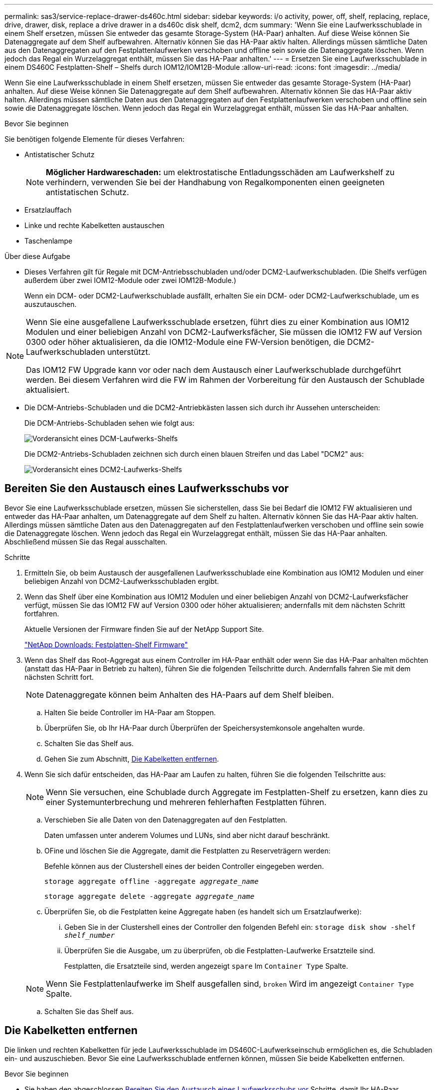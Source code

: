 ---
permalink: sas3/service-replace-drawer-ds460c.html 
sidebar: sidebar 
keywords: i/o activity, power, off, shelf, replacing, replace, drive, drawer, disk, replace a drive drawer in a ds460c disk shelf, dcm2, dcm 
summary: 'Wenn Sie eine Laufwerksschublade in einem Shelf ersetzen, müssen Sie entweder das gesamte Storage-System (HA-Paar) anhalten. Auf diese Weise können Sie Datenaggregate auf dem Shelf aufbewahren. Alternativ können Sie das HA-Paar aktiv halten. Allerdings müssen sämtliche Daten aus den Datenaggregaten auf den Festplattenlaufwerken verschoben und offline sein sowie die Datenaggregate löschen. Wenn jedoch das Regal ein Wurzelaggregat enthält, müssen Sie das HA-Paar anhalten.' 
---
= Ersetzen Sie eine Laufwerksschublade in einem DS460C Festplatten-Shelf – Shelfs durch IOM12/IOM12B-Module
:allow-uri-read: 
:icons: font
:imagesdir: ../media/


[role="lead"]
Wenn Sie eine Laufwerksschublade in einem Shelf ersetzen, müssen Sie entweder das gesamte Storage-System (HA-Paar) anhalten. Auf diese Weise können Sie Datenaggregate auf dem Shelf aufbewahren. Alternativ können Sie das HA-Paar aktiv halten. Allerdings müssen sämtliche Daten aus den Datenaggregaten auf den Festplattenlaufwerken verschoben und offline sein sowie die Datenaggregate löschen. Wenn jedoch das Regal ein Wurzelaggregat enthält, müssen Sie das HA-Paar anhalten.

.Bevor Sie beginnen
Sie benötigen folgende Elemente für dieses Verfahren:

* Antistatischer Schutz
+

NOTE: *Möglicher Hardwareschaden:* um elektrostatische Entladungsschäden am Laufwerkshelf zu verhindern, verwenden Sie bei der Handhabung von Regalkomponenten einen geeigneten antistatischen Schutz.

* Ersatzlauffach
* Linke und rechte Kabelketten austauschen
* Taschenlampe


.Über diese Aufgabe
* Dieses Verfahren gilt für Regale mit DCM-Antriebsschubladen und/oder DCM2-Laufwerkschubladen. (Die Shelfs verfügen außerdem über zwei IOM12-Module oder zwei IOM12B-Module.)
+
Wenn ein DCM- oder DCM2-Laufwerkschublade ausfällt, erhalten Sie ein DCM- oder DCM2-Laufwerkschublade, um es auszutauschen.



[NOTE]
====
Wenn Sie eine ausgefallene Laufwerksschublade ersetzen, führt dies zu einer Kombination aus IOM12 Modulen und einer beliebigen Anzahl von DCM2-Laufwerksfächer, Sie müssen die IOM12 FW auf Version 0300 oder höher aktualisieren, da die IOM12-Module eine FW-Version benötigen, die DCM2-Laufwerkschubladen unterstützt.

Das IOM12 FW Upgrade kann vor oder nach dem Austausch einer Laufwerkschublade durchgeführt werden. Bei diesem Verfahren wird die FW im Rahmen der Vorbereitung für den Austausch der Schublade aktualisiert.

====
* Die DCM-Antriebs-Schubladen und die DCM2-Antriebkästen lassen sich durch ihr Aussehen unterscheiden:
+
Die DCM-Antriebs-Schubladen sehen wie folgt aus:

+
image::../media/28_dwg_e2860_de460c_front_no_callouts.gif[Vorderansicht eines DCM-Laufwerks-Shelfs]

+
Die DCM2-Antriebs-Schubladen zeichnen sich durch einen blauen Streifen und das Label "DCM2" aus:

+
image::../media/dcm2.png[Vorderansicht eines DCM2-Laufwerks-Shelfs]





== Bereiten Sie den Austausch eines Laufwerksschubs vor

Bevor Sie eine Laufwerksschublade ersetzen, müssen Sie sicherstellen, dass Sie bei Bedarf die IOM12 FW aktualisieren und entweder das HA-Paar anhalten, um Datenaggregate auf dem Shelf zu halten. Alternativ können Sie das HA-Paar aktiv halten. Allerdings müssen sämtliche Daten aus den Datenaggregaten auf den Festplattenlaufwerken verschoben und offline sein sowie die Datenaggregate löschen. Wenn jedoch das Regal ein Wurzelaggregat enthält, müssen Sie das HA-Paar anhalten. Abschließend müssen Sie das Regal ausschalten.

.Schritte
. Ermitteln Sie, ob beim Austausch der ausgefallenen Laufwerksschublade eine Kombination aus IOM12 Modulen und einer beliebigen Anzahl von DCM2-Laufwerksschubladen ergibt.
. Wenn das Shelf über eine Kombination aus IOM12 Modulen und einer beliebigen Anzahl von DCM2-Laufwerksfächer verfügt, müssen Sie das IOM12 FW auf Version 0300 oder höher aktualisieren; andernfalls mit dem nächsten Schritt fortfahren.
+
Aktuelle Versionen der Firmware finden Sie auf der NetApp Support Site.

+
https://mysupport.netapp.com/site/downloads/firmware/disk-shelf-firmware["NetApp Downloads: Festplatten-Shelf Firmware"]

. Wenn das Shelf das Root-Aggregat aus einem Controller im HA-Paar enthält oder wenn Sie das HA-Paar anhalten möchten (anstatt das HA-Paar in Betrieb zu halten), führen Sie die folgenden Teilschritte durch. Andernfalls fahren Sie mit dem nächsten Schritt fort.
+

NOTE: Datenaggregate können beim Anhalten des HA-Paars auf dem Shelf bleiben.

+
.. Halten Sie beide Controller im HA-Paar am Stoppen.
.. Überprüfen Sie, ob Ihr HA-Paar durch Überprüfen der Speichersystemkonsole angehalten wurde.
.. Schalten Sie das Shelf aus.
.. Gehen Sie zum Abschnitt, <<Die Kabelketten entfernen>>.


. Wenn Sie sich dafür entscheiden, das HA-Paar am Laufen zu halten, führen Sie die folgenden Teilschritte aus:
+

NOTE: Wenn Sie versuchen, eine Schublade durch Aggregate im Festplatten-Shelf zu ersetzen, kann dies zu einer Systemunterbrechung und mehreren fehlerhaften Festplatten führen.

+
.. Verschieben Sie alle Daten von den Datenaggregaten auf den Festplatten.
+
Daten umfassen unter anderem Volumes und LUNs, sind aber nicht darauf beschränkt.

.. OFine und löschen Sie die Aggregate, damit die Festplatten zu Reserveträgern werden:
+
Befehle können aus der Clustershell eines der beiden Controller eingegeben werden.

+
`storage aggregate offline -aggregate _aggregate_name_`

+
`storage aggregate delete -aggregate _aggregate_name_`

.. Überprüfen Sie, ob die Festplatten keine Aggregate haben (es handelt sich um Ersatzlaufwerke):
+
... Geben Sie in der Clustershell eines der Controller den folgenden Befehl ein: `storage disk show -shelf _shelf_number_`
... Überprüfen Sie die Ausgabe, um zu überprüfen, ob die Festplatten-Laufwerke Ersatzteile sind.
+
Festplatten, die Ersatzteile sind, werden angezeigt `spare` Im `Container Type` Spalte.

+

NOTE: Wenn Sie Festplattenlaufwerke im Shelf ausgefallen sind, `broken` Wird im angezeigt `Container Type` Spalte.



.. Schalten Sie das Shelf aus.






== Die Kabelketten entfernen

Die linken und rechten Kabelketten für jede Laufwerksschublade im DS460C-Laufwerkseinschub ermöglichen es, die Schubladen ein- und auszuschieben. Bevor Sie eine Laufwerksschublade entfernen können, müssen Sie beide Kabelketten entfernen.

.Bevor Sie beginnen
* Sie haben den abgeschlossen <<Bereiten Sie den Austausch eines Laufwerksschubs vor>> Schritte, damit Ihr HA-Paar angehalten wird oder Sie alle Daten aus den Datenaggregaten auf den Festplatten verschoben haben, und die Datenaggregate in den Offline- bzw. löschten, damit die Festplatten zu Spares werden können.
* Sie haben das Regal ausgeschaltet.
* Sie haben die folgenden Punkte erhalten:
+
** Antistatischer Schutz
+

NOTE: *Möglicher Hardwareschaden:* um elektrostatische Entladungsschäden am Regal zu verhindern, verwenden Sie beim Umgang mit Regalkomponenten einen geeigneten antistatischen Schutz.

** Taschenlampe




.Über diese Aufgabe
Jede Antriebsschublade hat linke und rechte Kabelketten. Die Metallenden an den Kabelketten schieben sich wie folgt in die entsprechenden vertikalen und horizontalen Halterungen innerhalb des Gehäuses:

* Die vertikalen Halterungen links und rechts verbinden die Kabelkette mit der Mittelplatine des Gehäuses.
* Die linken und rechten horizontalen Halterungen verbinden die Kabelkette mit der jeweiligen Schublade.


.Schritte
. Setzen Sie den antistatischen Schutz auf.
. Entfernen Sie das rechte Lüftermodul von der Rückseite des Festplatten-Shelfs wie folgt:
+
.. Drücken Sie die orangefarbene Lasche, um den Griff des Lüftermoduls zu lösen.
+
Die Abbildung zeigt den Griff des Lüftermoduls, erweitert und von der orangefarbenen Lasche links gelöst.

+
image::../media/28_dwg_e2860_de460c_fan_canister_handle_with_callout.gif[Griff des erweiterten Lüftermoduls]

+
[cols="10,90"]
|===


 a| 
image:../media/legend_icon_01.png["Legende Nummer 1"]
| Griff Lüftermodul 
|===
.. Ziehen Sie das Lüftermodul mithilfe des Griffs aus dem Festplatten-Shelf und legen Sie es beiseite.


. Stellen Sie manuell fest, welche der fünf Kabelketten getrennt werden sollen.
+
Die Abbildung zeigt die rechte Seite des Festplatten-Shelf, während das Lüftermodul entfernt wurde. Wenn das Lüftermodul entfernt wurde, sehen Sie die fünf Kabelketten und die vertikalen und horizontalen Anschlüsse für jede Schublade. Die Rufbereitungen für Laufwerksschublade 1 werden zur Verfügung gestellt.

+
image::../media/2860_dwg_full_back_view_chain_connectors.gif[Ansicht der fünf Kabelketten und der vertikalen und horizontalen Anschlüsse für jede Schublade]

+
[cols="10,90"]
|===


 a| 
image:../media/legend_icon_01.png["Legende Nummer 1"]
| Kabelkette 


 a| 
image:../media/legend_icon_02.png["Legende Nummer 2"]
 a| 
Vertikaler Anschluss (an die Mittelebene angeschlossen)



 a| 
image:../media/legend_icon_03.png["Legende Nummer 3"]
 a| 
Horizontaler Anschluss (an die Laufwerksschublade angeschlossen)

|===
+
Die obere Kabelkette ist an der Antriebsschublade 1 befestigt. Die untere Kabelkette ist an der Antriebsschublade 5 befestigt.

. Bewegen Sie mit dem Finger die Kabelkette auf der rechten Seite nach links.
. Befolgen Sie diese Schritte, um eine der rechten Kabelketten von der entsprechenden vertikalen Halterung zu trennen.
+
.. Suchen Sie mithilfe einer Taschenlampe den orangefarbenen Ring am Ende der Kabelkette, der mit der vertikalen Halterung im Gehäuse verbunden ist.
+
image::../media/2860_dwg_vertical_ring_for_chain.gif[Orangefarbener Ring am Ende der Kabelkette]

+
[cols="10,90"]
|===


 a| 
image:../media/legend_icon_01.png["Legende Nummer 1"]
| Orangefarbener Ring an der vertikalen Halterung 
|===
.. Trennen Sie den vertikalen Anschluss (der mit der Mittelplatine verbunden ist), indem Sie vorsichtig auf die Mitte des orangen Rings drücken und die linke Seite des Kabels aus dem Gehäuse ziehen.
.. Ziehen Sie zum Abziehen der Kabelkette vorsichtig den Finger zu Ihnen, der etwa 2.5 cm lang ist, aber lassen Sie den Kabelkettenanschluss in der vertikalen Halterung.


. Führen Sie die folgenden Schritte aus, um das andere Ende der Kabelkette zu trennen:
+
.. Suchen Sie mit einer Taschenlampe den orangefarbenen Ring am Ende der Kabelkette, der an der horizontalen Halterung im Gehäuse befestigt ist.
+
Die Abbildung zeigt den horizontalen Stecker auf der rechten Seite und die Kabelkette ist getrennt und teilweise auf der linken Seite herausgezogen.

+
image::../media/2860_dwg_horiz_ring_for_chain.gif[Kabelkette und orangefarbener Ring]

+
[cols="10,90"]
|===


 a| 
image:../media/legend_icon_01.png["Legende Nummer 1"]
| Orangefarbener Ring an horizontaler Halterung 


 a| 
image:../media/legend_icon_02.png["Legende Nummer 2"]
 a| 
Kabelkette

|===
.. Stecken Sie Ihren Finger vorsichtig in den orangefarbenen Ring.
+
Die Abbildung zeigt den orangefarbenen Ring an der horizontalen Halterung, der nach unten gedrückt wird, so dass der Rest der Kabelkette aus dem Gehäuse gezogen werden kann.

.. Ziehen Sie den Finger zu sich, um die Kabelkette abzuziehen.


. Ziehen Sie die gesamte Kabelkette vorsichtig aus dem Festplatten-Shelf heraus.
. Entfernen Sie das linke Lüftermodul von der Rückseite des Laufwerks-Shelfs.
. Gehen Sie folgendermaßen vor, um die linke Kabelkette von der vertikalen Halterung zu trennen:
+
.. Suchen Sie mit einer Taschenlampe den orangefarbenen Ring am Ende der Kabelkette, die an der vertikalen Halterung befestigt ist.
.. Stecken Sie Ihren Finger in den orangefarbenen Ring.
.. Ziehen Sie zum Abziehen der Kabelkette den Finger ungefähr 2.5 cm zu Ihnen, lassen Sie den Kabelkettenanschluss jedoch innerhalb der vertikalen Halterung.


. Trennen Sie die linke Kabelkette von der horizontalen Halterung, und ziehen Sie die gesamte Kabelkette aus dem Laufwerkshelf.




== Entfernen Sie eine Laufwerksschublade

Nachdem Sie die rechten und linken Kabelketten entfernt haben, können Sie die Laufwerksschublade aus dem Laufwerk-Shelf entfernen. Durch das Entfernen einer Laufwerkschublade kann der Schubladenteil des Ausschubs herausgezogen, die Laufwerke entfernt und die Laufwerkschublade entfernt werden.

.Bevor Sie beginnen
* Sie haben die rechte und linke Kabelkette für die Laufwerksschublade entfernt.
* Sie haben die rechten und linken Lüftermodule ersetzt.


.Schritte
. Entfernen Sie die Blende von der Vorderseite des Laufwerks-Shelf.
. Entriegeln Sie die Antriebsschublade, indem Sie an beiden Hebeln herausziehen.
. Ziehen Sie die Antriebsschublade vorsichtig mit den ausgestreckte Hebeln heraus, bis sie einrastet. Entfernen Sie das Laufwerkschublade nicht vollständig aus dem Festplatten-Shelf.
. Entfernen Sie die Laufwerke aus der Laufwerkschublade:
+
.. Ziehen Sie vorsichtig die orangefarbene Freigabeklinke zurück, die auf der mittleren Vorderseite jedes Laufwerks sichtbar ist. Die folgende Abbildung zeigt den orangefarbenen Entriegelungshebel für jedes Laufwerk.
+
image::../media/28_dwg_e2860_drive_latches_top_view.gif[Entriegelungsriegel des Antriebs]

.. Heben Sie den Antriebsgriff senkrecht an.
.. Heben Sie das Laufwerk mit dem Griff aus der Laufwerkschublade.
+
image::../media/92_dwg_de6600_install_or_remove_drive.gif[Installieren oder Entfernen eines Laufwerks]

.. Setzen Sie das Laufwerk auf eine flache, statische Oberfläche und nicht an magnetischen Geräten.
+

NOTE: *Möglicher Verlust des Datenzugriffs:* Magnetfelder können alle Daten auf dem Laufwerk zerstören und irreparable Schäden an der Antriebsschaltung verursachen. Um den Verlust des Datenzugriffs und die Beschädigung der Laufwerke zu vermeiden, sollten Laufwerke immer von magnetischen Geräten ferngehalten werden.



. Führen Sie die folgenden Schritte aus, um das Laufwerksfach zu entfernen:
+
.. Stellen Sie den Kunststofffreigabehebel auf beiden Seiten der Antriebsschublade ein.
+
image::../media/92_pht_de6600_drive_drawer_release_lever.gif[Entriegelungshebel der Schublade]

+
[cols="10,90"]
|===


 a| 
image:../media/legend_icon_01.png["Legende Nummer 1"]
| Freigabehebel der Antriebsschublade 
|===
.. Öffnen Sie beide Freigabehebel, indem Sie die Verriegelungen zu Ihnen ziehen.
.. Halten Sie die beiden Freigabehebel fest, und ziehen Sie die Laufwerkschublade zu sich hin.
.. Entfernen Sie die Laufwerkschublade aus dem Festplatten-Shelf.






== Setzen Sie eine Laufwerksschublade ein

Wenn Sie eine Laufwerksschublade in ein Laufwerk-Shelf einbauen, schieben Sie die Schublade in den leeren Steckplatz, installieren Sie die Laufwerke und ersetzen Sie die Frontblende.

.Bevor Sie beginnen
* Sie haben die folgenden Punkte erhalten:
+
** Ersatzlauffach
** Taschenlampe




.Schritte
. Von der Vorderseite des Laufwerksregals, eine Taschenlampe in den leeren Schubladenschlitz erstrahlen, und suchen Sie den Lock-out Tumbler für diesen Schlitz.
+
Die austarre Trommel-Baugruppe ist eine Sicherheitsfunktion, die verhindert, dass mehr als eine Laufwerkschublade gleichzeitig geöffnet werden kann.

+
image::../media/92_pht_de6600_lock_out_tumbler_detail.gif[Position des Verriegelungskasters und der Schubladenführung]

+
[cols="10,90"]
|===


 a| 
image:../media/legend_icon_01.png["Legende Nummer 1"]
| Schleuder-Tumbler 


 a| 
image:../media/legend_icon_02.png["Legende Nummer 2"]
 a| 
Führung der Schublade

|===
. Positionieren Sie die Ersatzlaufschublade vor dem leeren Steckplatz und leicht rechts neben der Mitte.
+
Durch eine leichte Positionierung der Schublade rechts neben der Mitte wird sichergestellt, dass der Verriegelungsbecher und die Führung der Schublade korrekt eingerastet sind.

. Schieben Sie die Laufwerkschublade in den Schlitz, und stellen Sie sicher, dass die Führung der Schublade unter den verriegelten Tumbler rutscht.
+

NOTE: *Gefahr von Geräteschäden:* ein Schaden tritt auf, wenn die Schubladenführung nicht unter den verriegelten Tumbler rutscht.

. Schieben Sie die Laufwerkschublade vorsichtig ganz nach innen, bis die Verriegelung vollständig einrastet.
+

NOTE: *Risiko von Geräteschäden:* Stoppen Sie die Antriebsklade auf, wenn Sie einen übermäßigen Widerstand oder eine starke Bindung spüren. Schieben Sie die Schublade mit den Freigabehebel an der Vorderseite der Schublade nach außen. Setzen Sie anschließend die Schublade wieder in den Schlitz ein, und stellen Sie sicher, dass sie frei nach innen und außen rutscht.

. Führen Sie die folgenden Schritte aus, um die Laufwerke in der Laufwerksschublade wieder einzusetzen:
+
.. Entriegeln Sie die Laufwerkschublade, indem Sie an beiden Hebeln an der Vorderseite der Schublade herausziehen.
.. Ziehen Sie die Antriebsschublade vorsichtig mit den ausgestreckte Hebeln heraus, bis sie einrastet. Entfernen Sie das Laufwerkschublade nicht vollständig aus dem Festplatten-Shelf.
.. Heben Sie den Griff auf dem Laufwerk, das Sie installieren, senkrecht an.
.. Richten Sie die beiden angehobenen Tasten auf beiden Seiten des Laufwerks an den Kerben auf der Schublade aus.
+
Die Abbildung zeigt die rechte Ansicht eines Laufwerks und zeigt die Position der angehobenen Tasten an.

+
image::../media/28_dwg_e2860_de460c_drive_cru.gif[Position der angehobenen Tasten am Laufwerk]

+
[cols="10,90"]
|===


 a| 
image:../media/legend_icon_01.png["Legende Nummer 1"]
| Angehobene Taste auf der rechten Seite des Antriebs. 
|===
.. Senken Sie das Laufwerk gerade nach unten, und drehen Sie dann den Laufwerkgriff nach unten, bis das Laufwerk einrastet.
+
Wenn Sie ein teilweise bestücktes Shelf haben, das bedeutet, dass die Schublade, in der Sie Ihre Laufwerke neu installieren, weniger als die von ihm unterstützten 12 Laufwerke hat, installieren Sie die ersten vier Laufwerke in die vorderen Steckplätze (0, 3, 6 und 9).

+

NOTE: *Gefahr einer Gerätestörung:* um einen korrekten Luftstrom zu ermöglichen und eine Überhitzung zu vermeiden, müssen die ersten vier Laufwerke immer in die vorderen Schlitze (0, 3, 6 und 9) eingesetzt werden.

+
image::../media/92_dwg_de6600_install_or_remove_drive.gif[Installieren oder Entfernen eines Laufwerks]

.. Wiederholen Sie diese Teilschritte, um alle Laufwerke neu zu installieren.


. Schieben Sie die Schublade wieder in das Laufwerk-Shelf, indem Sie sie aus der Mitte schieben und beide Hebel schließen.
+

NOTE: *Gefahr einer Gerätestörung:* Verschließen Sie die Antriebsschublade durch Drücken beider Hebel vollständig. Sie müssen die Laufwerkschublade vollständig schließen, um einen ordnungsgemäßen Luftstrom zu gewährleisten und eine Überhitzung zu vermeiden.

. Befestigen Sie die Blende an der Vorderseite des Festplatten-Shelf.




== Die Kabelketten befestigen

Der letzte Schritt beim Einbau einer Laufwerkschublade ist das Befestigen der linken und rechten Ersatzkabelketten am Laufwerk-Shelf. Beim Anschließen einer Kabelkette die Reihenfolge umkehren, die Sie beim Trennen der Kabelkette verwendet haben. Sie müssen den horizontalen Stecker der Kette in die horizontale Halterung im Gehäuse stecken, bevor Sie den vertikalen Anschluss der Kette in die vertikale Halterung im Gehäuse einsetzen.

.Bevor Sie beginnen
* Sie haben die Laufwerksschublade und alle Laufwerke ersetzt.
* Sie haben zwei Ersatzkabelketten, die LINKS und RECHTS gekennzeichnet sind (am horizontalen Anschluss neben der Laufwerksschublade).


image::../media/28_dwg_e2860_de460c_cable_chain_left.gif[Ersatzkabelkette links]

[cols="4*"]
|===
| Legende | Kabelkette | Stecker | Stellt eine Verbindung her 


 a| 
image:../media/legend_icon_01.png["Legende Nummer 1"]
| Links  a| 
Vertikale Märkte
 a| 
Midplane



 a| 
image:../media/legend_icon_02.png["Legende Nummer 2"]
 a| 
Links
 a| 
Horizontal
 a| 
Laufwerksschublade

|===
image:../media/28_dwg_e2860_de460c_cable_chain_right.gif["Ersatzkabelkette rechts"]

[cols="4*"]
|===
| Legende | Kabelkette | Stecker | Stellt eine Verbindung her 


 a| 
image:../media/legend_icon_01.png["Legende Nummer 1"]
| Richtig  a| 
Horizontal
 a| 
Laufwerksschublade



 a| 
image:../media/legend_icon_02.png["Legende Nummer 2"]
 a| 
Richtig
 a| 
Vertikale Märkte
 a| 
Midplane

|===
.Schritte
. Gehen Sie folgendermaßen vor, um die linke Kabelkette anzubringen:
+
.. Suchen Sie die horizontalen und vertikalen Anschlüsse an der linken Kabelkette und die entsprechenden horizontalen und vertikalen Halterungen im Gehäuse.
.. Richten Sie beide Kabelkettenanschlüsse an den entsprechenden Halterungen aus.
.. Schieben Sie den horizontalen Stecker der Kabelkette unter die Führungsschiene auf der horizontalen Halterung und schieben Sie ihn so weit wie möglich hinein.
+
Die Abbildung zeigt die Führungsschiene auf der linken Seite für die zweite Laufwerksschublade im Gehäuse.

+
image::../media/2860_dwg_guide_rail.gif[Führungsschiene]

+
[cols="10,90"]
|===


 a| 
image:../media/legend_icon_01.png["Legende Nummer 1"]
| Führungsschiene 
|===
+
[NOTE]
====
*Gefahr einer Gerätestörung:* Verstecken Sie den Stecker unter die Führungsschiene an der Halterung. Wenn der Stecker oben auf der Führungsschiene sitzt, können Probleme auftreten, wenn das System läuft.

====
.. Schieben Sie den vertikalen Anschluss der linken Kabelkette in die vertikale Halterung.
.. Nachdem Sie beide Enden der Kabelkette wieder angeschlossen haben, ziehen Sie die Kabelkette vorsichtig an, um zu überprüfen, ob beide Stecker verriegelt sind.
+
[NOTE]
====
*Gefahr einer Fehlfunktion des Geräts:* Wenn die Stecker nicht verriegelt sind, kann sich die Kabelkette beim Schubladenbetrieb lösen.

====


. Installieren Sie das linke Lüftermodul wieder.
. Führen Sie die folgenden Schritte aus, um die rechte Kabelkette wieder anzubringen:
+
.. Suchen Sie die horizontalen und vertikalen Anschlüsse der Kabelkette und die entsprechenden horizontalen und vertikalen Halterungen im Gehäuse.
.. Richten Sie beide Kabelkettenanschlüsse an den entsprechenden Halterungen aus.
.. Schieben Sie den horizontalen Stecker der Kabelkette unter die Führungsschiene auf der horizontalen Halterung und schieben Sie ihn so weit wie möglich hinein.
+
[NOTE]
====
*Gefahr einer Gerätestörung:* Verstecken Sie den Stecker unter die Führungsschiene an der Halterung. Wenn der Stecker oben auf der Führungsschiene sitzt, können Probleme auftreten, wenn das System läuft.

====
.. Schieben Sie den vertikalen Anschluss der rechten Kabelkette in die vertikale Halterung.
.. Nachdem Sie beide Enden der Kabelkette wieder angeschlossen haben, ziehen Sie die Kabelkette vorsichtig an, um zu überprüfen, ob beide Stecker verriegelt sind.
+
[NOTE]
====
*Gefahr einer Fehlfunktion des Geräts:* Wenn die Stecker nicht verriegelt sind, kann sich die Kabelkette beim Schubladenbetrieb lösen.

====


. Bauen Sie das rechte Lüftermodul wieder ein.
. Leistung erneut anwenden:
+
.. Schalten Sie beide Netzschalter am Laufwerk-Shelf ein.
.. Vergewissern Sie sich, dass beide Lüfter aufleuchten und die gelbe LED auf der Rückseite der Lüfter ausgeschaltet ist.


. Wenn Sie das HA-Paar angehalten haben, Booten von ONTAP auf beiden Controllern; ansonsten fahren Sie mit dem nächsten Schritt fort.
. Wenn Sie Daten aus dem Shelf verschoben und die Datenaggregate gelöscht hatten, können Sie jetzt die freien Festplatten im Shelf zur Aggregaterstellung oder -Erweiterung verwenden.
+
https://docs.netapp.com/us-en/ontap/disks-aggregates/aggregate-creation-workflow-concept.html["Aggregat-Erstellung"]

+
https://docs.netapp.com/us-en/ontap/disks-aggregates/aggregate-expansion-workflow-concept.html["Aggregat-Erweiterungs-Workflow"]


